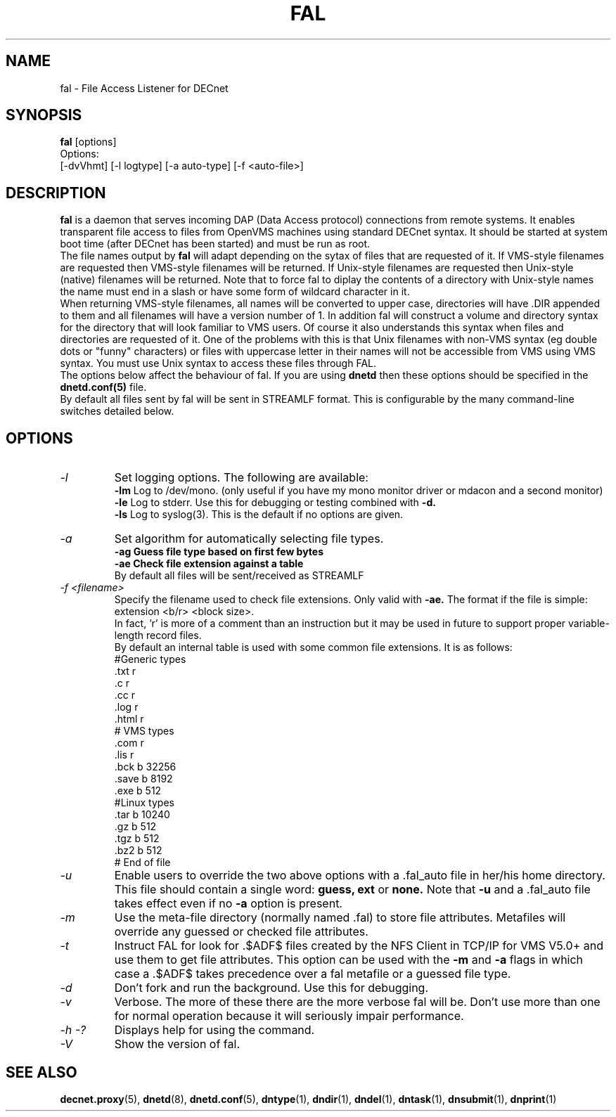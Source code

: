 .TH FAL 8 "May 6 1999" "DECnet utilities"

.SH NAME
fal \- File Access Listener for DECnet
.SH SYNOPSIS
.B fal
[options]
.br
Options:
.br
[\-dvVhmt] [\-l logtype] [\-a auto-type] [\-f <auto-file>]
.SH DESCRIPTION
.PP
.B fal
is a daemon that serves incoming DAP (Data Access protocol) connections from
remote systems. It enables transparent file access to files from OpenVMS
machines using standard DECnet syntax. 
It should be started at system boot time (after DECnet has been started) and
must be run as root.
.br
The file names output by 
.B fal
will adapt depending on the sytax of files that are requested 
of it. If VMS-style filenames are requested then VMS-style filenames will 
be returned. If Unix-style filenames are requested then Unix-style (native)
filenames will be returned. Note that to force fal to diplay the contents of
a directory with Unix-style names the name must end in a slash or have some
form of wildcard character in it.
.br
When returning VMS-style filenames, all names will be converted to upper case,
directories will have .DIR appended to them and all filenames will have a
version number of 1.
In addition fal will construct a volume and directory syntax for the directory
that will look familiar to VMS users. Of course it also understands this
syntax when files and directories are requested of it. One of the problems with
this is that Unix filenames with non-VMS syntax (eg double dots or "funny" 
characters) or files with uppercase letter in their names will not be accessible
from VMS using VMS syntax. You must use Unix syntax to access these files through 
FAL.
.br
The options below affect the behaviour of fal. If you are using
.B dnetd
then these options should be specified in the
.B dnetd.conf(5)
file.
.br
By default all files sent by fal will be sent in STREAMLF format. This is 
configurable by the many command-line switches detailed below.

.SH OPTIONS
.TP
.I "\-l"
Set logging options. The following are available:
.br
.B -lm
Log to /dev/mono. (only useful if you have my mono monitor driver or mdacon
and a second monitor)
.br
.B -le
Log to stderr. Use this for debugging or testing combined with
.B -d.
.br
.B -ls
Log to syslog(3). This is the default if no options are given.
.TP
.I "\-a"
Set algorithm for automatically selecting file types.
.br
.B -ag Guess file type based on first few bytes
.br
.B -ae Check file extension against a table
.br
By default all files will be sent/received as STREAMLF
.TP
.I "\-f <filename>"
Specify the filename used to check file extensions. Only valid with
.B -ae.
The format if the file is simple:
.br
extension  <b/r> <block size>.
.br
In fact, 'r' is more of a comment than an instruction but it may be
used in future to support proper variable-length record files.
.br
By default an internal table is used with some common file extensions. It is
as follows:
.br
.nf
 #Generic types
 .txt  r
 .c    r
 .cc   r
 .log  r
 .html r
 # VMS types
 .com  r
 .lis  r
 .bck  b 32256
 .save b 8192
 .exe  b 512
 #Linux types
 .tar  b 10240
 .gz   b 512
 .tgz  b 512
 .bz2  b 512
 # End of file
.fi

.TP
.I "\-u"
Enable users to override the two above options with a .fal_auto file in her/his
home directory. This file should contain a single word: 
.B guess, ext
or 
.B none.
Note that 
.B -u 
and a .fal_auto file takes effect even if no
.B -a 
option is present.
.TP
.I "\-m"
Use the meta-file directory (normally named .fal) to store file attributes. Metafiles
will override any guessed or checked file attributes.
.TP
.I "\-t"
Instruct FAL for look for .$ADF$ files created by the NFS Client in TCP/IP
for VMS V5.0+ and use them to get file attributes. This option can be used
with the
.B -m
and
.B -a
flags in which case a .$ADF$ takes precedence over a fal metafile or a guessed
file type.
.TP
.I "\-d"
Don't fork and run the background. Use this for debugging.
.TP
.I "\-v"
Verbose. The more of these there are the more verbose fal will be. Don't use 
more than one for normal operation because it will seriously impair 
performance.
.TP
.I \-h \-?
Displays help for using the command.
.TP
.I \-V
Show the version of fal.


.SH SEE ALSO
.BR decnet.proxy "(5), " dnetd "(8), " dnetd.conf "(5), " dntype "(1), " dndir "(1), " dndel "(1), " dntask "(1), " dnsubmit "(1), " dnprint "(1)"
